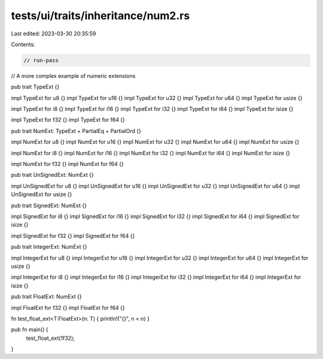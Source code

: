 tests/ui/traits/inheritance/num2.rs
===================================

Last edited: 2023-03-30 20:35:59

Contents:

.. code-block:: rs

    // run-pass
// A more complex example of numeric extensions

pub trait TypeExt {}

impl TypeExt for u8 {}
impl TypeExt for u16 {}
impl TypeExt for u32 {}
impl TypeExt for u64 {}
impl TypeExt for usize {}

impl TypeExt for i8 {}
impl TypeExt for i16 {}
impl TypeExt for i32 {}
impl TypeExt for i64 {}
impl TypeExt for isize {}

impl TypeExt for f32 {}
impl TypeExt for f64 {}


pub trait NumExt: TypeExt + PartialEq + PartialOrd {}

impl NumExt for u8 {}
impl NumExt for u16 {}
impl NumExt for u32 {}
impl NumExt for u64 {}
impl NumExt for usize {}

impl NumExt for i8 {}
impl NumExt for i16 {}
impl NumExt for i32 {}
impl NumExt for i64 {}
impl NumExt for isize {}

impl NumExt for f32 {}
impl NumExt for f64 {}


pub trait UnSignedExt: NumExt {}

impl UnSignedExt for u8 {}
impl UnSignedExt for u16 {}
impl UnSignedExt for u32 {}
impl UnSignedExt for u64 {}
impl UnSignedExt for usize {}


pub trait SignedExt: NumExt {}

impl SignedExt for i8 {}
impl SignedExt for i16 {}
impl SignedExt for i32 {}
impl SignedExt for i64 {}
impl SignedExt for isize {}

impl SignedExt for f32 {}
impl SignedExt for f64 {}


pub trait IntegerExt: NumExt {}

impl IntegerExt for u8 {}
impl IntegerExt for u16 {}
impl IntegerExt for u32 {}
impl IntegerExt for u64 {}
impl IntegerExt for usize {}

impl IntegerExt for i8 {}
impl IntegerExt for i16 {}
impl IntegerExt for i32 {}
impl IntegerExt for i64 {}
impl IntegerExt for isize {}


pub trait FloatExt: NumExt {}

impl FloatExt for f32 {}
impl FloatExt for f64 {}


fn test_float_ext<T:FloatExt>(n: T) { println!("{}", n < n) }

pub fn main() {
    test_float_ext(1f32);
}



